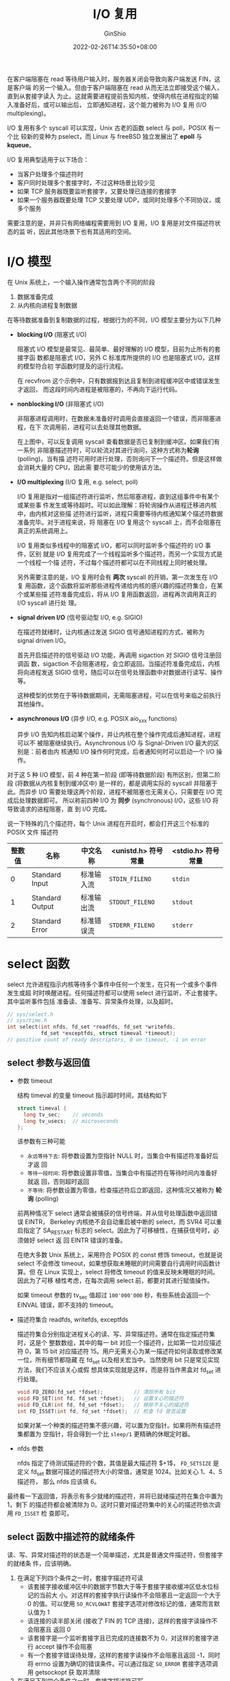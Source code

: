 #+hugo_categories: API
#+hugo_tags: Note Unix Network Posix IuputOutput Multiplexing
#+hugo_draft: false
#+hugo_locale: zh
#+hugo_lastmod: 2022-04-07T19:45:13+08:00
#+hugo_auto_set_lastmod: nil
#+hugo_front_matter_key_replace: author>authors
#+hugo_custom_front_matter: :series ["UNP Note"] :series_weight 5
#+title: I/O 复用
#+author: GinShio
#+date: 2022-02-26T14:35:50+08:00
#+email: ginshio78@gmail.com
#+description: GinShio | Unix 网络编程：卷一 (3rd) 第二部分第六章：I/O 多路复用：select 与 poll
#+keywords: API Note Unix Network Posix IuputOutput Multiplexing
#+export_file_name: unixnetworkprogramming_005.zh-cn.txt


在客户端阻塞在 read 等待用户输入时，服务器关闭会导致向客户端发送 FIN，这是客户端
的另一个输入。但由于客户端阻塞在 read 从而无法立即接受这个输入，直到从套接字读入
为止。这就需要进程提前告知内核，使得内核在进程指定的输入准备好后，或可以输出后，
立即通知进程，这个能力被称为 I/O 复用 (I/O multiplexing)。

I/O 复用有多个 syscall 可以实现，Unix 古老的函数 select 与 poll，POSIX 有一个比
较新的变种为 pselect，而 Linux 与 freeBSD 独立发展出了 *epoll* 与 *kqueue*​。

I/O 复用典型适用于以下场合：
  - 当客户处理多个描述符时
  - 客户同时处理多个套接字时，不过这种场景比较少见
  - 如果 TCP 服务器既要监听套接字，又要处理已连接的套接字
  - 如果一个服务器既要处理 TCP 又要处理 UDP，或同时处理多个不同协议，或多个服务

需要注意的是，并非只有网络编程需要用到 I/O 复用，I/O 复用是对文件描述符状态的监
听，因此其他场景下也有其适用的空间。


* I/O 模型
:PROPERTIES:
:BOOK:    Unix Network Programming
:PART:    2. Elementary Sockets
:CHAPTER: 6. I/O Multiplexing: The select and poll Functions
:SECTION: 2. I/O Models
:END:

在 Unix 系统上，一个输入操作通常包含两个不同的阶段
  1. 数据准备完成
  2. 从内核向进程复制数据

在等待数据准备到复制数据的过程，根据行为的不同，I/O 模型主要分为以下几种
  - *blocking I/O* (阻塞式 I/O)

    阻塞式 I/O 模型是最常见、最简单、最好理解的 I/O 模型，目前为止所有的套接字函
    数都是阻塞式 I/O，另外 C 标准库所提供的 I/O 也是阻塞式 I/O，这样的模型符合初
    学函数时提及的运行流程。

        #+attr_html: :width 64%
    [[file:../../_build/tikzgen/unp-blocking-io-model.svg]]

    在 recvfrom 这个示例中，只有数据报到达且复制到进程缓冲区中或错误发生才返回，
    而这段时间内进程是被阻塞的，不再向下运行代码。

  - *nonblocking I/O* (非阻塞式 I/O)

    非阻塞进程调用时，在数据未准备好时调用会直接返回一个错误，而非阻塞进程，在下
    次调用前，进程可以去处理其他数据。

        #+attr_html: :width 64%
    [[file:../../_build/tikzgen/unp-non-blocking-io-model.svg]]

    在上图中，可以反复调用 syscall 查看数据是否已复制到缓冲区。如果我们有一系列
    非阻塞描述符时，可以轮流对其进行询问，这种方式称为​*轮询* (polling)，当有描
    述符可用时进行处理，否则询问下一个描述符。但是这样做会消耗大量的 CPU，因此需
    要尽可能少的使用该方法。

  - *I/O multiplexing* (I/O 复用, e.g. select, poll)

    I/O 复用是指对一组描述符进行监听，然后阻塞进程，直到这组事件中有某个或某些事
    件发生或等待超时。可以如此理解：将轮询操作从进程迁移进内核中，由内核对这些描
    述符进行监听，进程只需要等待内核通知某个描述符数据准备完毕。对于进程来说，将
    阻塞在 I/O 复用这个 syscall 上，而不会阻塞在真正的系统调用上。

        #+attr_html: :width 64%
    [[file:../../_build/tikzgen/unp-io-multiplexing-model.svg]]

    I/O 复用类似多线程中的阻塞式 I/O，都可以同时监听多个描述符的 I/O 事件，区别
    就是 I/O 复用完成了一个线程监听多个描述符，而另一个实现方式是一个线程一个描
    述符，不过每个描述符都可以在不同线程上同时被处理。

    另外需要注意的是，I/O 复用时会有 *两次* syscall 的开销，第一次发生在 I/O 复
    用函数，这个函数将监听那些进程传递给内核的感兴趣的描述符集合，在某个或某些描
    述符准备完成后，将从 I/O 复用函数返回，进程再次调用真正的 I/O syscall 进行处
    理。

  - *signal driven I/O* (信号驱动型 I/O, e.g. SIGIO)

    在描述符就绪时，让内核通过发送 SIGIO 信号通知进程的方式，被称为 signal
    driven I/O。

        #+attr_html: :width 64%
    [[file:../../_build/tikzgen/unp-signal-driven-io-model.svg]]

    首先开启描述符的信号驱动 I/O 功能，再调用 sigaction 对 SIGIO 信号注册回调函
    数，sigaction 不会阻塞进程，会立即返回。当描述符准备完成后，内核将向进程发送
    SIGIO 信号，随后可以在信号处理函数中对数据进行读写、操作等。

    这种模型的优势在于等待数据期间，无需阻塞进程，可以在信号来临之前执行其他操作。

  - *asynchronous I/O* (异步 I/O, e.g. POSIX aio_xxx functions)

    异步 I/O 告知内核启动某个操作，并让内核在整个操作完成后通知进程，进程可以不
    被阻塞继续执行。Asynchronous I/O 与 Signal-Driven I/O 最大的区别是：前者由内
    核通知 I/O 操作何时完成，后者通知何时可以启动一个 I/O 操作。

        #+attr_html: :width 64%
    [[file:../../_build/tikzgen/unp-asynchronous-io-model.svg]]

对于这 5 种 I/O 模型，前 4 种在第一阶段 (即等待数据阶段) 有所区别，但第二阶段
(将数据从内核复制到缓冲区中) 是一样的，都是调用实际的 syscall 并阻塞于此。而异步
I/O 需要处理这两个阶段，进程不被阻塞也无需关心，只需要在 I/O 完成后处理数据即可。
所以称前四种 I/O 为 *同步* (synchronous) I/O，这些 I/O 将导致请求的进程阻塞，直
到 I/O 完成。

    #+attr_html: :width 96%
[[file:../../_build/tikzgen/unp-comparison-of-various-io-models.svg]]

说一下特殊的几个描述符，每个 Unix 进程在开启时，都会打开这三个标准的 POSIX 文件
描述符
|--------+-----------------+------------+---------------------+--------------------|
| 整数值 | 名称            | 中文名称   | <unistd.h> 符号常量 | <stdio.h> 符号常量 |
|--------+-----------------+------------+---------------------+--------------------|
|      0 | Standard Input  | 标准输入流 | =STDIN_FILENO=      | =stdin=            |
|      1 | Standard Output | 标准输出流 | =STDOUT_FILENO=     | =stdout=           |
|      2 | Standard Error  | 标准错误流 | =STDERR_FILENO=     | =stderr=           |



* select 函数
:PROPERTIES:
:BOOK:    Unix Network Programming
:PART:    2. Elementary Sockets
:CHAPTER: 6. I/O Multiplexing: The select and poll Functions
:SECTION: 3. select Function
:END:

select 允许进程指示内核等待多个事件中任何一个发生，在只有一个或多个事件发生或超
时时唤醒进程。任何描述符都可以使用 select 进行监听，不止套接字。其中监听事件包括
准备读、准备写、异常条件处理，以及超时。
#+begin_src c
// sys/select.h
// sys/time.h
int select(int nfds, fd_set *readfds, fd_set *writefds,
           fd_set *exceptfds, struct timeval *timeout);
// positive count of ready descriptors, 0 on timeout, -1 on error
#+end_src


** select 参数与返回值

  - 参数 timeout

    结构 timeval 的变量 timeout 指示超时时间，其结构如下
    #+begin_src c
struct timeval {
  long tv_sec;    // seconds
  long tv_usecs;  // microseconds
};
    #+end_src

    该参数有三种可能
      - ~永远等待下去~: 将参数设置为空指针 NULL 时，当集合中有描述符准备好后才返
        回
      - ~等待一段时间~: 将参数设置非零值，当集合中有描述符在等待时间内准备好就返
        回，否则超时返回
      - ~不等待~: 将参数设置为零值，检查描述符后立即返回，这种情况又被称为 *轮
        询* (polling)

    前两种情况下 select 通常会被捕获的信号终端，并从信号处理函数中返回错误 EINTR，
    Berkeley 内核绝不会自动重启被中断的 select，而 SVR4 可以重启指定了
    SA_RESTART 标志的 select。因此为了可移植性，在捕获信号时，必须做好 select 返
    回 EINTR 错误的准备。

    在绝大多数 Unix 系统上，采用符合 POSIX 的 const 修饰 timeout，也就是说
    select 不会修改 timeout，如果想获取未睡眠的时间需要自行调用时间函数计算。但
    在 Linux 实现上，select 将修改 timeout 的值来反映未睡眠的时间。因此为了可移
    植性考虑，在每次调用 select 前，都要对其进行赋值操作。

    如果 timeout 参数的 tv_sec 值超过 =100'000'000= 秒，有些系统会返回一个
    EINVAL 错误，即不支持的 timeout。

  - 描述符集合 readfds, writefds, exceptfds

    描述符集合分别指定进程关心的读、写、异常描述符。通常在指定描述符集时，这是个
    整数数组，其中的每一 bit 对应一个描述符，比如第一位对应描述符 0，第 15 bit
    对应描述符 15。用户无需关心为某一描述符如何读取或修改某一位，所有细节都隐藏
    在 fd_set 以及相关宏当中。当然使用 bit 只是常见实现方法，我们不应该关心或假
    想具体实现就是这样，而是将当作黑盒对 fd_set 进行处理。
    #+begin_src c
void FD_ZERO(fd_set *fdset);          // 清除所有 bit
void FD_SET(int fd, fd_set *fdset);   // 设置关心的描述符
void FD_CLR(int fd, fd_set *fdset);   // 移除不关心的描述符
int FD_ISSET(int fd, fd_set *fdset);  // 检查 fd 是否设置
    #+end_src

    如果对某一个种类的描述符集不感兴趣，可以置为空指针。如果将所有描述符集都置为
    空指针，将会得到一个比 ~sleep/1~ 更精确的休眠定时器。

  - nfds 参数

    nfds 指定了待测试描述符的个数，其值是最大描述符 $+1$​， ~FD_SETSIZE~ 是定义
    fd_set 数据可描述的描述符大小的常值，通常是 1024。比如关心 1、4、5 描述符，
    那么 nfds 应该填 6。

最终看一下返回值，将表示有多少就绪的描述符，并将已就绪描述符在集合中置为 1，剩下
的描述符都会被清除为 0。这时只要对描述符集中的关心的描述符依次调用 ~FD_ISSET~ 检
查即可。


** select 函数中描述符的就绪条件
读、写、异常对描述符的状态是一个简单描述，尤其是普通文件描述符，但套接字的就绪条
件，应该明确。
  1. 在满足下列四个条件之一时，套接字描述符可读
     - 该套接字接收缓冲区中的数据字节数大于等于套接字接收缓冲区低水位标记的当前大
       小。对这样的套接字执行读操作不会阻塞且一定返回一个大于 0 的值。可以使用
       ~SO_RCVLOWAT~ 套接字选项对修改标记的值，通常而言默认值为 1
     - 该连接的读半部关闭 (接收了 FIN 的 TCP 连接)，这样的套接字读操作不会阻塞且
       返回 0
     - 该套接字是一个监听套接字且已完成的连接数不为 0，对这样的套接字进行 accept
       操作不会阻塞
     - 有一个套接字错误待处理，这样的套接字读操作不会阻塞且返回 -1，同时将 errno
       设置为确切的错误条件。可以通过指定 ~SO_ERROR~ 套接字选项调用 getsockopt 获
       取并清除
  2. 在满足下列四个条件之一时，套接字描述符可写
     - 该套接字发送缓冲区中的可用空间字节数大于等于套接字发送缓冲区低水平位标记
       的当前大小，且套接字已连接或不需要连接，此时套接字就绪，写操作将不会阻塞
       并返回一个正值。可以使用 ~SO_SNDLOWAT~ 套接字选项来修改标记的值，通常而言
       默认值为 2048
     - 该连接的写半部关闭，这样的套接字写操作将产生 SIGPIPE 信号
     - 非阻塞式 connect 套接字已建立连接，或 connect 已失败告终
     - 有一个套接字错误待处理，对这样的套接字写操作将不阻塞并返回 -1 以及 errno
       错误。可以通过指定 ~SO_ERROR~ 套接字选项调用 getsockopt 获取并清除
  3. 如果一个套接字存在带外数据或仍处于带外标记，那么它有异常条件待处理

接收低水位标记与发送低水位标记的目的在于：允许进程控制在 select 返回可读或可写条
件之前有多少数据可读或多大空间可写。举个例子，如果少于 64 byte 的数据对进程来说
是无法处理的，可以将低水位标记设置为 64，防止少于 64 byte 数据准备好读时 select
唤醒进程。对于 UDP socket 来说，其发送低水位标记小于等于发送缓冲区大小时，总是可
写的，因为 UDP socket 无需连接。

|------------------------+------+------+------|
| 条件                   | 可读 | 可写 | 异常 |
|------------------------+------+------+------|
| 有数据可读             | YES  |      |      |
| 关闭连接的读半部       | YES  |      |      |
| 监听套接字准备好新连接 | YES  |      |      |
|------------------------+------+------+------|
| 有可用于写的空间       |      | YES  |      |
| 关闭连接的写半部       |      | YES  |      |
|------------------------+------+------+------|
| 待处理错误             | YES  | YES  |      |
|------------------------+------+------+------|
| TCP 带外数据           |      |      | YES  |



* select 示例
:PROPERTIES:
:BOOK:    Unix Network Programming
:PART:    2. Elementary Sockets
:CHAPTER: 6. I/O Multiplexing: The select and poll Functions
:SECTION: 4. 'str_cli' Function (Recisited)
:SECTION: 5. Batch Input and Buffering
:SECTION: 6. shutdown Function
:SECTION: 7. 'str_cli' Function (Revisited Again)
:SECTION: 8. TCP Echo Server (Revisited)
:END:

** 使用 select 实现 TCP echo 程序
现在可以重写 TCP echo 客户端程序，可以在服务器终止之后，客户端马上得知，因此只需
要在 str_cli 函数上做修改。新版本的 str_cli 将阻塞于 select，等待标准输入可读或
TCP 套接字可读。

#+attr_html: :width 36%
[[file:../../_build/tikzgen/unp-conditions-handled-by-select-in-strcli.svg]]

套接字上的三个条件处理如下：
  - 如果对端 TCP 发送数据，那么该套接字变为可读，并且 read 返回一个大于 0 的值
  - 如果对端 TCP 发送一个 FIN (对端终止)，那么该套接字变为可读，并且 read 返回 0
    (EOF)
  - 如果对端 TCP 发送一个 RST (对端崩溃并重启)，那么该套接字变为可读，read 返回
    -1 并设置 errno

~fileno~ 的作用是将标准 C 的 FILE* 结构转换为等价的 Unix 的 fd，而 ~fdopen~ 则是
相反的操作。

#+begin_src c
void str_cli(FILE *fp, int sockfd) {
  char sendline[MAXLINE] = {0}, recvline[MAXLINE] = {0};
  FILE *sockfd_fp = fdopen(sockfd, "r+");
  fd_set rset;
  FD_ZERO(&rset);
  while (true) {
    FD_SET(fileno(fp), &rset);
    FD_SET(sockfd, &rset);
    int nfds = max(fileno(fp), sockfd) + 1;
    select(nfds, &rset, NULL, NULL, NULL);
    if (FD_ISSET(sockfd, &rset)) {
      // socket is readable
      if (fgets(recvline, MAXLINE, sockfd_fp) == NULL) {
        err_quit("str_cli: server terminated prematurely");
      }
      fputs(recvline, stdout);
      bzero(recvline, MAXLINE);
    }
    if (FD_ISSET(fileno(fp), &rset)) {
      // standard input
      if (fgets(sendline, MAXLINE, fp) == NULL) {
        return;
      }
      fputs(sendline, sockfd_fp);
      bzero(sendline, MAXLINE);
    }
  }
}
#+end_src

服务端也可以使用 select 进行修改，从而减轻 fork 大量创建新进程所带来的开销。

通常从终端启动的进程都会打开 stdin、stdout 和 stderr，因此监听套接字 listenfd 通
常是 ~fd = 3~ 的描述符，因此 select 第一个参数将为 4。当客户端建立连接时监听套接
字可读，accept 返回连接套接字描述符 4，依次类推。当关闭其中一个连接时，需要一个
描述最大描述符值的量，来快速确定 nfds。

在修改时，soket、listen、bind 等基本不变，主要是 while 无限循环中的结构变化。
#+begin_src c
#include "unp.h"

int main(int argc, char **argv) {
  int listenfd = socket(AF_INET, SOCK_STREAM, 0);
  struct sockaddr_in servaddr = {
    .sin_family = AF_INET,
    .sin_port   = htons(7),
    .sin_addr.s_addr = htonl(INADDR_ANY),
  };
  bind(listenfd, (struct sockaddr_in *) &servaddr, sizeof(servaddr));
  listen(listenfd, LISTENQ);
  int maxfd = listenfd, maxi = -1;
  const int addrlen = sizeof(servaddr);
  int client[FD_SETSIZE];
  memset(client, -1, sizeof(client));
  fd_set allset;
  FD_ZERO(&allset);
  FD_SET(listenfd, &allset);
  char buffer[MAXLINE] = {0};
  while (true) {
    fd_set rset = allset;
    int nready = select(maxfd + 1, &rset, NULL, NULL, NULL);
    if (FD_ISSET(listenfd, &rset)) {
      // new client connection
      int i;
      struct sockaddr_in cliaddr;
      int connfd = accept(listenfd, (struct sockaddr *) &cliaddr, &addrlen);
      for (i = 0; i < FD_SETSIZE; i++) {
        if (client[i] < 0) {
          client[i] = connfd;
          break;
        }
      }
      if (i == FD_SETSIZE) {
        err_quit("too many clients");
      }
      FD_SET(connfd, &allset);
      if (connfd > maxfd) {
        maxfd = connfd;
      }
      if (i > maxi) {
        maxi = i;
      }
      if (--nready <= 0) {
        continue;
      }
    }
    for (int i = 0; i <= maxi; i++) {
      int n, sockfd;
      if ((sockfd = client[i]) < 0) {
        continue;
      }
      if (FD_ISSET(sockfd, &rset)) {
        if ((n = read(sockfd, buffer, MAXLINE)) == 0) {
          close(sockfd);
          FD_CLR(sockfd, &allset);
          client[i] = -1;
        } else {
          write(sockfd, buffer, n);
        }
        if (--nready <= 0) {
          break;
        }
      }
    }
  }
}
#+end_src

但是需要注意但是，目前服务器程序最大的问题是 *拒绝服务攻击* (Denial-of-Service
Attacks)：如果客户端仅发送一个字节的数据，且这个字节不是换行符，然后客户端进入休
眠状态。服务器将在调用 read 方法后阻塞于此。简单的说，服务器将被阻塞在这个用户的
读操作上，不会处理其他用户数据或接收新连接，直到那个恶意客户终止或发送换行符为止。

这里有个基本概念：当服务器处理多个客户时，服务器 *绝对不能* 阻塞于单个客户相关的
某个函数调用，否则导致服务器阻塞，拒绝为其他客户提供服务。这就是所谓的 *拒绝服务
攻击* 。可能的解决方法主要是：
  - Nonblocking I/O
  - 每个客户单独一个进程 / 线程提供服务
  - 对 I/O 操作设置超时时间，打破持续阻塞的窘境


** shutdown 函数
如果想终止网络通常是 close 函数，不过 close 函数有两个限制
  - close 将描述符引用计数 $-1$ ，而非真正关闭描述符，只有描述符引用计数为 0 时
    才会真正关闭
  - close 终止读和写两个方向的数据传输，这是十分严重的，因为对端可能有数据继续写
    入

通常我们使用 shutdown 来处理，shutdown 可以忽略引用计数，直接向对端发送 FIN。
#+begin_src c
// sys/socket.h
int shutdown(int sockfd, int howto);
// return 0 if OK, -1 on error
#+end_src

howto 参数可以控制 shutdown 的行为，取值如下
|------------+----------------+--------------------------------------|
| howto 取值 | shutdown 行为  | 释义                                 |
|------------+----------------+--------------------------------------|
| SHUT_RD    | 关闭读半部     | 不再接收数据，缓冲区的数据全部被丢弃 |
| SHUT_WR    | 关闭写半部     | 不再发送数据，连接进入半关闭状态     |
| SHUT_RDWR  | 关闭读、写半部 | 等效于依次调用 SHUT_RD、SHUT_WR      |


** 批量输入问题
现在回头看上一篇中简单的 str_cli，这个函数实在太简单了，它可以完成我们预想的工作，
除了不能即时反馈服务端已停止工作。它使用了停-等的工作方式，即发送文本服务器，然
后等待响应。当然这段等待的时间，包含 RTT (Round-Trip Time, 往返时间) 以及服务器
的处理时间。现在假设 RTT 为 8 个时间单位，请求在时刻 0 发出并在时刻 3 接收，响应
在时刻 4 发出并在时刻 7 收到，且忽略服务器处理时间且请求、响应大小相同。

#+attr_html: :width 92%
[[file:../../_build/tikzgen/unp-tcp-transmission-timeline-for-interaction-model.svg]]

显然在全双工的 TCP 连接下，这将严重影响吞吐量。不过对于 Unix shell 环境下的交互
式输入是合适的。

现在来看上一节使用 select 实现的 str_cli 函数，好像没什么问题了。我们现在简单的
对输入输出进行重定向，即提前在文件中准备大量输入，将输入重定向到该文件，最终输出
也重定向到一个文件中。

#+begin_src shell
./examplecli 127.0.0.1 < in.txt > out.txt
#+end_src

对于这样的实现来说，可以批量输入，也能极大提升网络吞吐量。假设在发出一个请求后立
即发送另一个请求，且直接忽略服务器进行处理的时间。可以得到如下理想的数据传输情况，
其实这里我们忽略了 TCP 的拥塞控制。

#+attr_html: :width 92%
[[file:../../_build/tikzgen/unp-tcp-fill-the-pipeline.svg]]

这里不得不提出一个问题，如果没有第 10 行，也就是请求结束，数据读入了 EOF。遗憾的
是，我们将直接返回到 main 函数中，依然有数据在连接上，但我们已经不再处理数据。这
也就是为什么每次重定向后，输出大小总是小于输入大小。

#+begin_src shell
ls -la in.txt out.txt
#+end_src

#+begin_example
-rw-r--r-- 1 root root 7106 Feb 27 18:58 in.txt
-rw-r--r-- 1 root root 4139 Feb 27 18:58 out.txt
#+end_example

这里我们需要一种关闭 TCP 写半部，即向服务器发送 FIN 告知数据已完毕，但仍保持套接
字描述符打开已便读取响应。

另外，缓冲区的引入将导致程序复杂性的提升，比如说批量输入时，stdin 将之后的数据写
入了输入缓冲区，等待读取这些缓冲区的数据，但 select 不这么想，它并不从 stdin 的
缓冲区的角度出发。如果我们在自己写的函数中使用缓冲区，则需要考虑调用 select 之前，
缓冲区中是否有等待消费的数据。

回到批量输入的问题，重新修改 str_cli 来解决这个问题，并使用 iseof 变量来判断是否
读取到文件结尾，确定是否需要发送 FIN 进入连接的半关闭状态，而不是直接关闭连接从
而丢失掉一部分数据。
#+begin_src c
void str_cli(FILE *fp, int sockfd) {
    fd_set rset;
    FD_ZERO(&rset);
    bool iseof = false;
    int nfds = max(sockfd, fileno(fp)) + 1;
    int fpfd = fileno(fp);
    char buffer[MAXLINE] = {0};
    while (true) {
        if (!iseof) {
            FD_SET(fpfd, &rset);
        }
        FD_SET(sockfd, &rset);
        select(nfds, &rset, NULL, NULL, NULL);
        int n;
        if (FD_ISSET(sockfd, &rset)) {
            // socket is readable
            if ((n = read(sockfd, buffer, MAXLINE)) == 0) {
                if (iseof) {
                    return; // normal termination
                } else {
                    err_quit("str_cli: server terminated prematurely");
                }
            }
            write(fileno(stdout), buffer, n);
        }
        if (FD_ISSET(fpfd, &rset)) {
            // input is readable
            if ((n = read(fpfd, buffer, MAXLINE)) == 0) {
                iseof = true;
                shutdown(sockfd, SHUT_WR);
                FD_CLR(fpfd, &rset);
                continue;
            }
            write(sockfd, buffer, n);
        }
    }
}
#+end_src



* poll 函数
:PROPERTIES:
:BOOK:    Unix Network Programming
:PART:    2. Elementary Sockets
:CHAPTER: 6. I/O Multiplexing: The select and poll Functions
:SECTION: 10. poll Function
:SECTION: 11. TCP Echo Server (Revisited Again)
:END:

poll 函数起源于 SVR3，最初限制在流描述符，SVR4 取消了限制，允许工作在任何描述符
上。poll 与 select 类似，不过处理流描述符时能够提供额外信息。
#+begin_src c
// poll.h
int poll(struct pollfd *fds, nfds_t nfds, int timeout);
// return count of ready descriptors, 0 on timeout, -1 on error
#+end_src

** poll 参数与返回值
  - 参数 fds

    fds 是一个 pollfd 结构数组，是进程感兴趣的描述符集合，其中每一个元素表示的是
    感兴趣描述符以及其行为
    #+begin_src c
struct pollfd {
  int   fd;
  short events;   // events of interest on fd
  short revents;  // events that occurred on fd
};
    #+end_src

    测试条件由 events 成员指定，函数在相应的 revents 成员中返回相应的状态，另外
    这些值可以以逻辑组合的形式传递给 poll 或读取
    |------------+--------+---------+--------------------------|
    | 值         | events | revents | 说明                     |
    |------------+--------+---------+--------------------------|
    | POLLIN     | YES    | YES     | 普通或优先级带数据可读   |
    | POLLRDNORM | YES    | YES     | 普通数据可读             |
    | POLLRDBAND | YES    | YES     | 优先级数据可读           |
    | POLLPRI    | YES    | YES     | 高优先级数据可读         |
    |------------+--------+---------+--------------------------|
    | POLLOUT    | YES    | YES     | 普通数据可写             |
    | POLLWRNORM | YES    | YES     | 普通数据可写             |
    | POLLWRBAND | YES    | YES     | 优先级数据可写           |
    |------------+--------+---------+--------------------------|
    | POLLERR    | NO     | YES     | 发生错误                 |
    | POLLHUP    | NO     | YES     | 发生阻塞                 |
    | POLLNVAL   | NO     | YES     | 描述符不是一个打开的文件 |

    poll 可以识别并处理 *普通* (normal)、​*优先级带* (priority band) 和 *高优先
    级* (high priority) 数据 (术语出自基于流的实现)。另外 ~POLLIN~ 与 ~POLLOUT~
    自 SVR3 实现存在，早于 SVR4 中的优先级带，这两个值的出现是历史因素。

    就 TCP 与 UDP 套接字而言，以下条件会引起 poll 返回特定的 revent
      - 所有正规 TCP 数据和所有 UDP 数据都被认为是普通数据
      - TCP 的带外数据被认为是优先级带数据
      - TCP 连接读半关闭时 (收到对端 FIN)，被认为是普通数据，随后的读操作将返回 0
      - TCP 连接存在错误既可认为是普通数据也可认为是错误 (POLLERR)，无论那种情况，
        随后的读操作返回 -1 并设置 errno
      - 监听套接字上有新连接即可认为是普通数据 (绝大多数实现)，也可认为是优先级
        数据
      - 非阻塞式 connect 完成被认为是使相应的套接字可写

  - 参数 nfds 表示数组的长度，即数组中元素个数

    该参数在历史上常被定义为 unsigned long，有可能过分大了，Unix 98 为该参数定义
    为 nfds_t，该类型常常被定义为 unsigned int

  - 参数 timeout 指定超时时间，单位为 ms (millisecond)
    |---------+----------------------|
    | timeout | 说明                 |
    |---------+----------------------|
    | INFTIM  | 永远等待             |
    | 0       | 立即返回，不阻塞进程 |
    | 正值    | 等待指定的毫秒       |

    另外需要说明的一点，INFTIM 常常被定义为一个负值，POSIX 规范要求 INFTIM 定义
    于 poll.h 中，而许多系统将其定义在 ~sys/stropts.h~ 中。

  - poll 返回值

    与 select 返回一致，唯一的区别是，就绪的描述符将修改结构中的 revents 为非零
    值，告知其就绪状态。在不关心数组中的某个描述符时，可以将其 fd 设置为负值，
    poll 将忽略这个元素。


** poll 示例：TCP Echo 服务器
现在想想使用 poll 来修改之前 select 的实现
#+begin_src c
#include <stdbool.h>  // true
#include "unp.h"

int main(int argc, char **argv) {
    int listenfd = socket(AF_INET, SOCK_STREAM, 0);
    struct sockaddr_in servaddr = {
        .sin_family = AF_INET,
        .sin_addr.s_addr = htonl(INADDR_ANY),
        .sin_port = htons(7),
    };
    const socklen_t addrlen = sizeof(servaddr);
    bind(listenfd, (struct sockaddr *) &servaddr, addrlen);
    listen(listenfd, LISTENQ);
    struct pollfd clients[LISTENQ];
    memset(clients, 0, sizeof(clients));
    clients[0].fd = listenfd;
    clients[0].events = POLLRDNORM;
    int maxi = 0;
    struct sockaddr_in cliaddr;
    char buffer[MAXLINE] = {0};
    while (true) {
        int nready = poll(clients, maxi + 1, INFTIM);
        int connfd;
        if (clients[0].revents & POLLRDNORM) {
            connfd = accept(listenfd, (struct sockaddr *) &cliaddr, &addrlen);
            int i;
            for (i = 1; i < LISTENQ; i++) {
                if (clients[i].fd <= 0) {
                    clients[i].fd = connfd;
                    clients[i].events = POLLRDNORM;
                    break;
                }
            }
            if (i == LISTENQ) {
                err_quit("too many clients");
            }
            if (i > maxi) {
                maxi = i;
            }
            if (--nready <= 0) {
                continue;
            }
        }
        for (int i = 1; i <= maxi; i++) {
            if ((connfd = clients[i].fd) <= 0) {
                continue;
            }
            int n;
            if (clients[i].revents & (POLLRDNORM | POLLERR)) {
                if ((n = read(connfd, buffer, MAXLINE)) < 0) {
                    if (errno == ECONNRESET) {
                        close(connfd);
                        clients[i].fd = -1;
                    } else {
                        err_sys("read error");
                    }
                } else if (n == 0) {
                    close(connfd);
                    clients[i].fd = -1;
                } else {
                    write(connfd, buffer, n);
                }
                if (--nready <= 0) {
                    break;
                }
            }
        }
    }
}
#+end_src



* epoll 函数
epoll 是 Linux 内核在 2.5.44 扩展的 I/O 事件通知机制，主要为了取代 select 与
poll，在大量操作文件描述符时为发挥更优异的性能。select 与 poll 的时间复杂度为
$\mathcal{O}(N)$ ，而 epoll 由于使用红黑树结构，时间复杂度可以做到
$\mathcal{O}(\log N)$ 。另外 select 与 poll 都是将整个描述符集在内核与进程之间拷
贝，而 epoll 在这方面也有所改进。

** epoll APIs
epoll 将各个功能拆分到了不同 API 中，将描述符检测与传递监听描述符拆分为了讲个函
数，以此减少每次都要在调用时传递描述符集的拷贝消耗。

*** epoll_create
#+begin_src c
// sys/epoll.h
int epoll_create(int size);
// return a epoll file descriptor, -1 on error
#+end_src

该函数用于在内核中创建一个 epoll 实例并返回一个 epoll 描述符，这个描述符可以理解
为实例的唯一地址，在之后需要使用到该集合时就要用到该描述符。

最初时参数 size 指示需要监听的描述符的数量，超过 size 时内核会自动扩容。如今
size 不再有此语义，但调用时必须传递大于 0 的 size 来保证向后兼容性。

该函数有一个变种
#+begin_src c
// sys/epoll.h
int epoll_create1(int flag);
// return a epoll file descriptor, -1 on error
#+end_src

如果 flag 为 0 则与 ~epoll_create~ 行为相同，只是删除了过时的参数 size。或者传入
参数 *EPOLL_CLOEXEC* 来取得不同的行为：为新的文件描述符添加 ~close-on-exec~
(*FD_CLOEXEC*) 标记，该标记与 ~open~ 函数的标记 *O_CLOEXEC* 相同。

*** epoll_ctl
#+begin_src c
// sys/epoll.h
int epoll_ctl(int epfd, int op, int fd, struct epoll_event *event);
// return 0 if OK, -1 on error
#+end_src

该函数对内核 epoll 实例进行监听描述符的添加、修改、删除操作。

  - 参数 op 对描述符的操作，可选值为 ~EPOLL_CTL_ADD~ (添加描述符)、
    ~EPOLL_CTL_MOD~ (修改描述符) 以及 ~EPOLL_CTL_DEL~ (删除描述符)
  - 参数 event 对描述符所作出的具体监听行为，与 pollfd 中的 event 类似，events
    是针对文件描述符的事件掩码
    #+begin_src c
typedef union epoll_data {
  void        *ptr;
  int          fd;
  uint32_t     u32;
  uint64_t     u64;
} epoll_data_t;
struct epoll_event {
  uint32_t     events;  // Epoll events
  epoll_data_t data;    // User data variable
};
    #+end_src

    在每次对描述符进行操作时，都需要设置 epoll_data_t 中的 fd 字段。epoll 中的事
    件可以取得如下值
    |----------------+----------+--------------------------------+--------|
    | 值             | 内核版本 | 说明                           | 返回   |
    |----------------+----------+--------------------------------+--------|
    | EPOLLIN        |          | 文件描述符可读                 |        |
    | EPOLLOUT       |          | 文件描述符可写                 |        |
    | EPOLLRDHUP     |   2.6.17 | 流套接字写半部关闭             |        |
    | EPOLLPRI       |          | 文件描述符存在异常，同 POLLPRI |        |
    | EPOLLERR       |          | 文件描述符发生错误             | ALWAYS |
    | EPOLLHUP       |          | 文件描述符发生终止             | ALWAYS |
    | EPOLLET        |          | 监听采用边缘触发模式           | NEVER  |
    | EPOLLONESHOT   |    2.6.2 | 文件描述符的一次性通知         | NEVER  |
    | EPOLLWAKEUP    |      3.5 | 直到下次监听期间，视为正在处理 | NEVER  |
    | EPOLLEXCLUSIVE |      4.5 | 文件描述符采用独占唤醒模式     | NEVER  |

这里单独说一下几个事件
  - ~EPOLLONESHOT~: 即一次性通知，事件可用并通知后，将会被修改为禁止状态，也就是
    不再关心该描述符的事件，但 epoll 实例并没有删除该描述符，如果需要继续监听描
    述符需要以 ~EPOLL_CTL_MOD~ 来修改时间掩码
  - ~EPOLLEXCLUSIVE~: 即独占通知，主要应用在多个 epoll 实例监听同一个描述符时，
    该描述符在多个 epoll 实例中必须都设置 EPOLLEXCLUSIVE 才能实现独占，没有设置
    该掩码的 epoll 实例依然可以监听并返回事件，而设置了该掩码的多个 epoll 实例至
    少有一个通知该描述符发生事件。

    另外需要注意的是，该掩码可以和 ~EPOLLIN~ 、 ~EPOLLOUT~ 、 ~EPOLLWAKEUP~ 和
    ~EPOLLET~ 一起使用，指定其他非 ALWAYS 值会出现 *EINVAL* 错误。且该掩码只能用
    于 ~EPOLL_CTL_ADD~ 操作，该描述符的后续修改操作同样会引起 *EINVAL* 错误。

~EPOLLET~ 将在下面的 [[epoll 工作模式]] 中讲解，而 ~EPOLLWAKEUP~ 鄙人不是很理解。

*** epoll_wait
#+begin_src c
// sys/epoll.h
int epoll_wait(int epfd, struct epoll_event *events, int maxevents, int timeout);
// positive count of ready descriptors, 0 on timeout, -1 on error
#+end_src

~epoll_wait~ 是真正等待事件发生的 API，与之前的 poll 和 select 一样，timeout 是
超时函数，但单位为毫秒 (millisecond)，0 ms 意味着立即返回，-1 则可以让 epoll 永
远阻塞，直到以下三种情况之一发生 (当然第三种不会发生)
  - 有监听的描述符发生了监听事件
  - 信号中断，返回 *EINTR* 错误
  - 超时

参数 maxevents 指示的是最多返回的已准备套接字的数量，也就是说返回值并不会大于
maxevents，且该参数必须大于 0，否则返回 *EINVAL* 错误。

参数 events，有点迷惑的是其 data 字段，其 events 字段表示了描述符相应因为何种事
件准备就绪。因此该参数是一个 struct epoll_event 数组，用来承接描述符状态的。


** epoll 工作模式
epoll 提供了 *边沿触发* (edge triggered, ET) 与 *水平触发* (level triggered, LT)
两种模式，默认情况下是水平触发模式。

ET 模式下 epoll_wait 仅会在新的事件首次被加入 epoll 队列时返回；而 LT 模式下，
epoll_wait 在事件状态未变更前将不断被触发。
  - 以读事件为例，LT 模式下如果事件未被处理，该事件对应的读缓冲区非空，每次调用
    ~epoll_wait~ 返回时都会包括该事件，直到事件缓冲区为空位置；ET 模式下，事件只
    会通知一次，不会反复通知
  - 以写事件为例，LT 模式下只要写缓冲区未满，就会一直通知可写；ET 模式下，内核写
    缓冲区由满变为未满的情况下，只会通知一次可写事件

水平触发与边沿触发这两个术语来自中断。​~水平触发~ 也称状态触发，当设备希望发送中
断信号时，驱动中断请求线路置相应电位，并在 CPU 发出强制停止命令或处理所请求的中
断事件之前始终保持。持续保持中断也就对应了 LT 模式下事件发生就会一直返回，直到处
理。​~边沿触发~ 系统中，中断设备向中断线路发送一个脉冲来表示其中断请求，脉冲可以
为上升沿或下降沿，当发送完脉冲后立即释放中断线路。

ET 模式使得程序有可能在用户态缓存 I/O 状态，以下情况下推荐使用 ET 模式
  - read 或 write 系统调用返回了 *EAGAIN*
  - 非阻塞的文件描述符

但是 ET 模式也有其缺陷
  1. 如果 I/O 缓冲区很大，需要很久才能将其一次读完，这可能导致饥饿。比如说，一个
     描述符上有大量输入，由于 ET 只会通知一次，因此程序往往希望一次将其读完，这
     样在源源不断的输入流上，其他描述符可能感到饥饿。可以采用就绪队列，将事件发
     生的描述符在就绪队列中标记，采用 *Round-robin* (循环 / 轮转) 处理就绪队列中
     的文件描述符。
  2. 如果 A 事件的发生让程序关闭了另一个描述符 B，那么 epoll 实例并不知道，需要手动删除描述符。


** epoll 示例
*** epoll: Manual Example
在示例中，监听者是非阻塞套接字，函数 ~do_use_fd()~ 使用新的就绪文件描述符，直到
read / write 返回 EAGAIN 为止。事件驱动的状态机程序在 EAGAIN 发生后应记录当前状
态，以便下次调用 ~do_use_fd~ 时从停止位置继续读写。

#+begin_src c
#define MAX_EVENTS 10
struct epoll_event ev, events[MAX_EVENTS];
int listen_sock, conn_sock, nfds, epollfd;

/* Code to set up listening socket, 'listen_sock',
   (socket(), bind(), listen()) omitted. */

epollfd = epoll_create1(0);
if (epollfd == -1) {
    perror("epoll_create1");
    exit(EXIT_FAILURE);
}

ev.events = EPOLLIN;
ev.data.fd = listen_sock;
if (epoll_ctl(epollfd, EPOLL_CTL_ADD, listen_sock, &ev) == -1) {
    perror("epoll_ctl: listen_sock");
    exit(EXIT_FAILURE);
}

while (true) {
    nfds = epoll_wait(epollfd, events, MAX_EVENTS, -1);
    if (nfds == -1) {
        perror("epoll_wait");
        exit(EXIT_FAILURE);
    }

    for (n = 0; n < nfds; ++n) {
        if (events[n].data.fd == listen_sock) {
            conn_sock = accept(listen_sock,
                               (struct sockaddr *) &addr, &addrlen);
            if (conn_sock == -1) {
                perror("accept");
                exit(EXIT_FAILURE);
            }
            setnonblocking(conn_sock);
            ev.events = EPOLLIN | EPOLLET;
            ev.data.fd = conn_sock;
            if (epoll_ctl(epollfd, EPOLL_CTL_ADD, conn_sock,
                          &ev) == -1) {
                perror("epoll_ctl: conn_sock");
                exit(EXIT_FAILURE);
            }
        } else {
            do_use_fd(events[n].data.fd);
        }
    }
}
#+end_src

*** epoll: TCP echo server
又双叒叕重写 TCP echo server，本次使用 epoll LT 模式实现
#+begin_src c
#include <stdbool.h>
#include <sys/epoll.h>
#include "unp.h"

#define MAX_EVENTS 1024

int main(int argc, char **argv) {
    int listenfd = socket(AF_INET, SOCK_STREAM, 0);
    struct sockaddr_in servaddr = {
        .sin_family = AF_INET,
        .sin_addr.s_addr = htonl(INADDR_ANY),
        .sin_port = htons(7),
    };
    const socklen_t addrlen = sizeof(servaddr);
    bind(listenfd, (struct sockaddr *) &servaddr, addrlen);
    listen(listenfd, LISTENQ);
    int epollfd = epoll_create1(0);
    struct epoll_event ev = {
        .events = EPOLLIN,
        .data = {
            .fd = listenfd,
        },
    };
    epoll_ctl(epollfd, EPOLL_CTL_ADD, listenfd, &ev);
    struct epoll_event events[MAX_EVENTS];
    struct sockaddr_in cliaddr;
    char buffer[MAXLINE] = {0};
    while (true) {
        int nready = epoll_wait(epollfd, events, MAX_EVENTS, -1);
        for (int i = 0; i < nready; i++) {
            if (events[i].data.fd == listenfd) {
                int connfd = accept(listenfd, (struct sockaddr *) &cliaddr, &addrlen);
                ev.events = EPOLLIN;
                ev.data.fd = connfd;
                epoll_ctl(epollfd, EPOLL_CTL_ADD, connfd, &ev);
            } else {
                int n;
                if ((n = read(events[i].data.fd, buffer, MAXLINE)) < 0) {
                    if (errno == ECONNRESET) {
                        close(events[i].data.fd);
                        epoll_ctl(epollfd, EPOLL_CTL_DEL, events[i].data.fd, &ev);
                    } else {
                        err_sys("read error");
                    }
                } else if (n == 0) {
                    close(events[i].data.fd);
                    epoll_ctl(epollfd, EPOLL_CTL_DEL, events[i].data.fd, &ev);
                } else {
                    write(events[i].data.fd, buffer, n);
                }
            }
        }
    }
}
#+end_src

# ----------


# * TODO kqueue 函数
# TODO



* POXIS 变种
:PROPERTIES:
:BOOK:    Unix Network Programming
:PART:    2. Elementary Sockets
:CHAPTER: 6. I/O Multiplexing: The select and poll Functions
:SECTION: 9. 'pselect' Function
:OTHER:   ppoll Function
:END:

** pselect 函数
pselect 是 POSIX.1-2001 函数，原型如下
#+begin_src c
// sys/select.h
// sys/time.h
// sys/types.h
// unistd.h
int pselect(int nfds, fd_set *readfds, fd_set *writefds,
            fd_set *exceptfds, const struct timespec *timeout,
            const sigset_t *sigmask);
// return count of ready descriptors, 0 on timeout, -1 on error
#+end_src

pselect 与 select 函数有两处不同
  - 将系统定时器结构 timeval 换成了 POSIX 定时器结构 timespec，timespec 使用了更
    精细的纳秒字段 tv_nsec 而非微秒字段 tv_usec。另外由于 timeout 使用 const 修
    饰，不会在返回时修改为剩余时间
    #+begin_src c
struct timespec {
  time_t tv_sec;  // seconds
  long tv_nsec;   // nanoseconds
};
    #+end_src

  - 信号掩码 (sigmask)，将信号掩码保存并设置为指定的 sigmask，返回时恢复之前的信
    号掩码，信号掩码将屏蔽其中的信号。如果将其设置为 NULL，则信号方面与 select
    行为一致


** ppoll 函数
ppoll 是 poll 的仿 POSIX 变种，而非 POSIX 规范的函数，因此该函数需要得到系统的支
持
  - FreeBSD 11.0
  - OpenBSD 5.4
  - Linux 2.6.16
  - glibc 2.4

函数原型如下
#+begin_src c
// sys/poll.h
// sys/time.h
// sys/types.h
int ppoll(struct pollfd *fds, nfds_t nfds,
          const struct timespec *timeout, const sigset_t *sigmask);
// return count of ready descriptors, 0 on timeout, -1 on error
#+end_src

ppoll 参数 fds 与 nfds 与 poll 一致，参数 timeout 与 sigmask 与 pselect 一致
